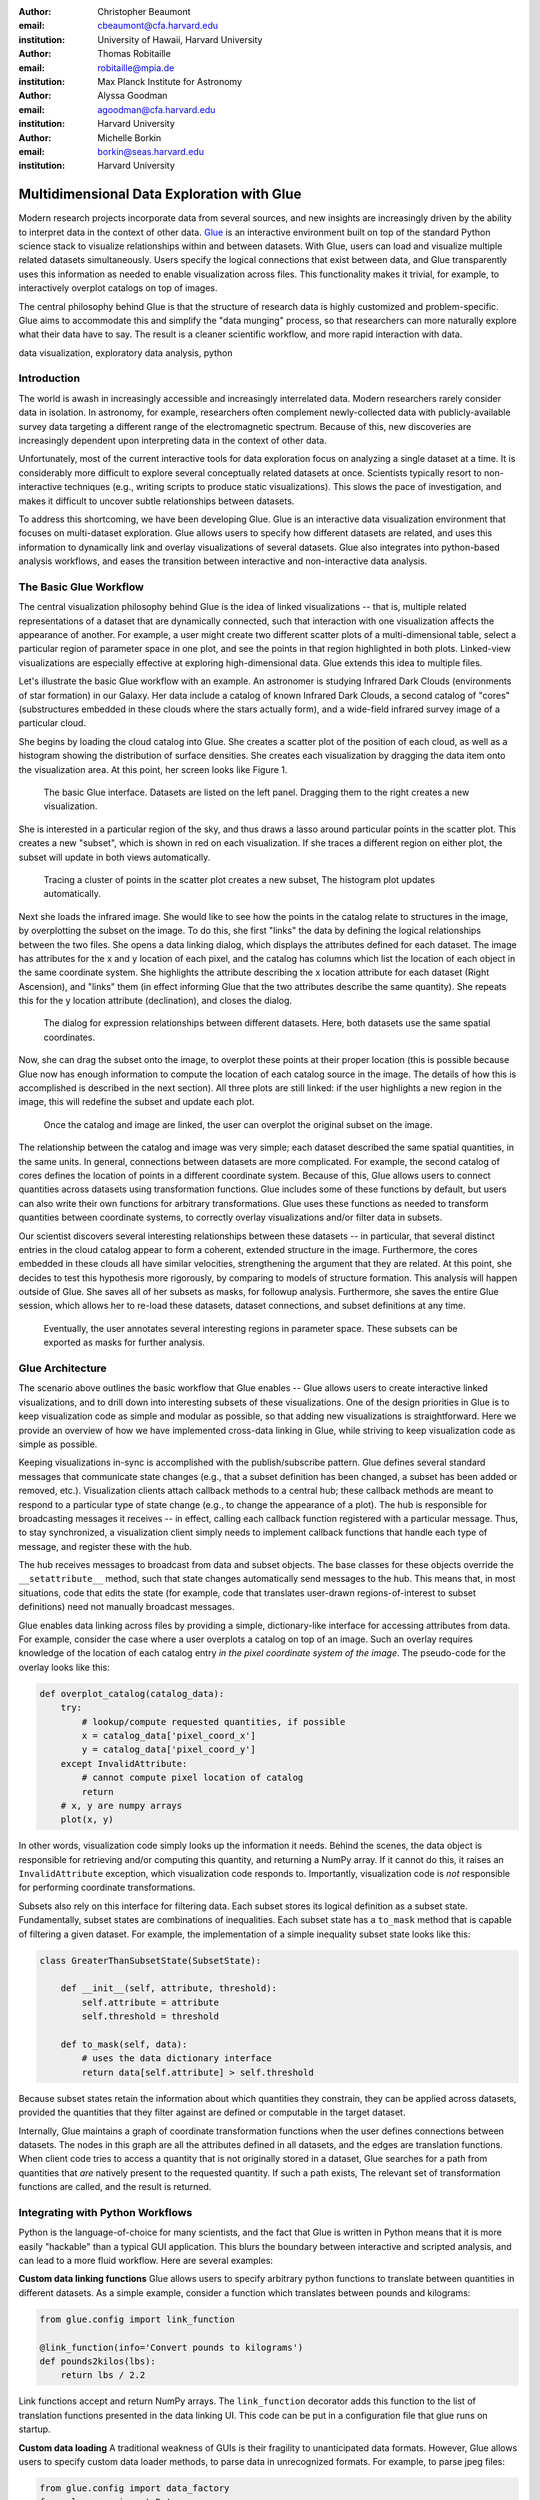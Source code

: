 :author: Christopher Beaumont
:email: cbeaumont@cfa.harvard.edu
:institution: University of Hawaii, Harvard University

:author: Thomas Robitaille
:email: robitaille@mpia.de
:institution: Max Planck Institute for Astronomy

:author: Alyssa Goodman
:email: agoodman@cfa.harvard.edu
:institution: Harvard University

:author: Michelle Borkin
:email: borkin@seas.harvard.edu
:institution: Harvard University


-------------------------------------------
Multidimensional Data Exploration with Glue
-------------------------------------------

.. class:: abstract

    Modern research projects incorporate data from several sources,
    and new insights are increasingly driven by the ability to
    interpret data in the context of other data. `Glue
    <http://glueviz.org>`_ is an interactive environment built on top
    of the standard Python science stack to visualize relationships
    within and between datasets. With Glue, users can load and
    visualize multiple related datasets simultaneously. Users specify
    the logical connections that exist between data, and Glue
    transparently uses this information as needed to enable
    visualization across files. This functionality makes it trivial,
    for example, to interactively overplot catalogs on top of images.

    The central philosophy behind Glue is that the structure of
    research data is highly customized and problem-specific. Glue aims
    to accommodate this and simplify the "data munging" process, so that
    researchers can more naturally explore what their data have to
    say. The result is a cleaner scientific workflow, and more rapid
    interaction with data.

.. class:: keywords

   data visualization, exploratory data analysis, python

Introduction
------------

The world is awash in increasingly accessible and increasingly
interrelated data.  Modern researchers rarely consider data in
isolation.  In astronomy, for example, researchers often complement
newly-collected data with publicly-available survey data targeting a
different range of the electromagnetic spectrum.  Because of this, new
discoveries are increasingly dependent upon interpreting data in the
context of other data.

Unfortunately, most of the current interactive tools for data
exploration focus on analyzing a single dataset at a time. It is
considerably more difficult to explore several conceptually related
datasets at once. Scientists typically resort to non-interactive
techniques (e.g., writing scripts to produce static
visualizations). This slows the pace of investigation, and makes it
difficult to uncover subtle relationships between datasets.

To address this shortcoming, we have been developing Glue. Glue is an
interactive data visualization environment that focuses on
multi-dataset exploration. Glue allows users to specify how different
datasets are related, and uses this information to dynamically link
and overlay visualizations of several datasets. Glue also
integrates into python-based analysis workflows, and eases the transition
between interactive and non-interactive data analysis.


The Basic Glue Workflow
-----------------------

The central visualization philosophy behind Glue is the idea of
linked visualizations -- that is, multiple related representations
of a dataset that are dynamically connected, such that interaction
with one visualization affects the appearance of another. For example,
a user might create two different scatter plots of a multi-dimensional
table, select a particular region of parameter space in one plot,
and see the points in that region highlighted in both plots. Linked-view
visualizations are especially effective at exploring high-dimensional
data. Glue extends this idea to multiple files.

Let's illustrate the basic Glue workflow with an example. An
astronomer is studying Infrared Dark Clouds (environments of star
formation) in our Galaxy. Her data include a catalog of known
Infrared Dark Clouds, a second catalog of "cores"
(substructures embedded in these clouds where the stars actually
form), and a wide-field infrared survey image of a particular cloud.

She begins by loading the cloud catalog into Glue. She creates a
scatter plot of the position of each cloud, as well as a histogram
showing the distribution of surface densities. She creates each
visualization by dragging the data item onto the visualization
area. At this point, her screen looks like Figure 1.

.. figure:: step_1.png
   :scale: 34%
   :figclass: thb

   The basic Glue interface. Datasets are listed on the left panel.
   Dragging them to the right creates a new visualization.

She is interested in a particular region of the sky, and thus draws
a lasso around particular points in the scatter plot. This creates
a new "subset", which is shown in red on each visualization. If she
traces a different region on either plot, the subset will update
in both views automatically.

.. figure:: step_2.png
   :scale: 34%
   :figclass: thb

   Tracing a cluster of points in the scatter plot creates a
   new subset, The histogram plot updates automatically.

Next she loads the infrared image. She would like to see how the
points in the catalog relate to structures in the image, by
overplotting the subset on the image. To do this, she first "links"
the data by defining the logical relationships between the two
files. She opens a data linking dialog, which displays the attributes
defined for each dataset. The image has attributes for the x and y
location of each pixel, and the catalog has columns which list the
location of each object in the same coordinate system. She highlights
the attribute describing the x location attribute for each dataset
(Right Ascension), and "links" them (in effect informing Glue that the
two attributes describe the same quantity). She repeats this for the y
location attribute (declination), and closes the dialog.

.. figure:: step_3.png
   :scale: 55%
   :figclass: thb

   The dialog for expression relationships between different
   datasets. Here, both datasets use the same spatial
   coordinates.

Now, she can drag the subset onto the image, to overplot
these points at their proper location (this is possible because
Glue now has enough information to compute the location of each
catalog source in the image. The details of how this is accomplished
is described in the next section). All three plots are still linked:
if the user highlights a new region in the image, this will
redefine the subset and update each plot.

.. figure:: step_4.png
   :scale: 18%
   :figclass: thb

   Once the catalog and image are linked, the user can overplot
   the original subset on the image.

The relationship between the catalog and image was very simple;
each dataset described the same spatial quantities, in the same
units. In general, connections between datasets are more
complicated. For example, the second catalog of cores defines the location
of points in a different coordinate system. Because of this,
Glue allows users to connect quantities across datasets
using transformation functions. Glue includes some of these
functions by default, but users can also write their own
functions for arbitrary transformations. Glue uses these functions
as needed to transform quantities between coordinate systems,
to correctly overlay visualizations and/or filter data in subsets.

Our scientist discovers several interesting relationships between
these datasets -- in particular, that several distinct entries in the
cloud catalog appear to form a coherent, extended structure in the
image. Furthermore, the cores embedded in these clouds all have
similar velocities, strengthening the argument that they are related.
At this point, she decides to test this hypothesis more rigorously, by
comparing to models of structure formation. This analysis will happen
outside of Glue. She saves all of her subsets as masks, for followup
analysis. Furthermore, she saves the entire Glue session, which allows
her to re-load these datasets, dataset connections, and subset
definitions at any time.

.. figure:: step_5.png
   :scale: 55%
   :figclass: thb

   Eventually, the user annotates several
   interesting regions in parameter space. These subsets
   can be exported as masks for further analysis.


Glue Architecture
-----------------

The scenario above outlines the basic workflow that Glue enables --
Glue allows users to create interactive linked visualizations, and
to drill down into interesting subsets of these visualizations. One of
the design priorities in Glue is to keep visualization code as simple
and modular as possible, so that adding new visualizations is
straightforward. Here we provide an overview of how we have implemented
cross-data linking in Glue, while striving to keep
visualization code as simple as possible.

Keeping visualizations in-sync is accomplished with the
publish/subscribe pattern. Glue defines several standard messages that
communicate state changes (e.g., that a subset definition has been
changed, a subset has been added or removed, etc.).  Visualization
clients attach callback methods to a central hub; these callback
methods are meant to respond to a particular type of state change
(e.g., to change the appearance of a plot). The hub is responsible for
broadcasting messages it receives -- in effect, calling each callback
function registered with a particular message. Thus, to stay
synchronized, a visualization client simply needs to implement
callback functions that handle each type of message, and register
these with the hub.

The hub receives messages to broadcast from data and subset
objects. The base classes for these objects override the
``__setattribute__`` method, such that state changes automatically
send messages to the hub. This means that, in most situations, code
that edits the state (for example, code that translates user-drawn
regions-of-interest to subset definitions) need not manually
broadcast messages.

Glue enables data linking across files by providing a simple,
dictionary-like interface for accessing attributes from data.  For
example, consider the case where a user overplots a
catalog on top of an image.  Such an overlay requires knowledge of the
location of each catalog entry *in the pixel coordinate system of the
image*. The pseudo-code for the overlay looks like this:


.. code-block:: python

 def overplot_catalog(catalog_data):
     try:
         # lookup/compute requested quantities, if possible
         x = catalog_data['pixel_coord_x']
         y = catalog_data['pixel_coord_y']
     except InvalidAttribute:
         # cannot compute pixel location of catalog
         return
     # x, y are numpy arrays
     plot(x, y)

In other words, visualization code simply looks up the information it
needs. Behind the scenes, the data object is responsible for
retrieving and/or computing this quantity, and returning a NumPy
array. If it cannot do this, it raises an ``InvalidAttribute``
exception, which visualization code responds to. Importantly,
visualization code is *not* responsible for performing coordinate
transformations.

Subsets also rely on this interface for filtering data.
Each subset stores its logical definition as a subset state.
Fundamentally, subset states are combinations of inequalities. Each
subset state has a ``to_mask`` method that is capable of filtering
a given dataset. For example,
the implementation of a simple inequality subset state looks like this:

.. code-block:: python

 class GreaterThanSubsetState(SubsetState):

     def __init__(self, attribute, threshold):
         self.attribute = attribute
         self.threshold = threshold

     def to_mask(self, data):
         # uses the data dictionary interface
         return data[self.attribute] > self.threshold

Because subset states retain the information about which
quantities they constrain, they can be applied across datasets,
provided the quantities that they filter against are defined
or computable in the target dataset.

Internally, Glue maintains a graph of coordinate transformation
functions when the user defines connections between datasets. The
nodes in this graph are all the attributes defined in all datasets,
and the edges are translation functions. When client code
tries to access a quantity that is not originally stored
in a dataset, Glue searches for a path from quantities that *are*
natively present to the requested quantity. If such a path
exists, The relevant set of transformation functions are called,
and the result is returned.

Integrating with Python Workflows
---------------------------------

Python is the language-of-choice for many scientists, and the
fact that Glue is written in Python means that it is more easily
"hackable" than a typical GUI application. This blurs the boundary
between interactive and scripted analysis, and can lead to a more fluid
workflow. Here are several examples:

**Custom data linking functions** Glue allows users to specify
arbitrary python functions to translate between quantities in
different datasets.  As a simple example, consider a function which
translates between pounds and kilograms:

.. code-block:: python


 from glue.config import link_function

 @link_function(info='Convert pounds to kilograms')
 def pounds2kilos(lbs):
     return lbs / 2.2

Link functions accept and return NumPy arrays. The ``link_function``
decorator adds this function to the list of translation functions
presented in the data linking UI. This code can be put in a
configuration file that glue runs on startup.

**Custom data loading** A traditional weakness of GUIs is their
fragility to unanticipated data formats. However, Glue allows users to
specify custom data loader methods, to parse data in unrecognized
formats. For example, to parse jpeg files:

.. code-block:: python

 from glue.config import data_factory
 from glue.core import Data
 from skimage.io import imread

 @data_factory('JPEG Reader', '*.jpg')
 def read_jpeg_image(file_name):
     im = imread(file_name)

     return Data(label='Image',
                 r=im[:, :, 0],
                 g=im[:, :, 1],
                 b=im[:, :, 2])

This function parses a data object with three attributes (the red,
green, and blue channels). The ``data_factory`` decorator adds
this function to the data loading user interface.

**Setup Scripts** Glue can be passed a python script to run on
startup. This can be a convenient way to automate the task of loading
and linking several files that are frequently visualized. This
addresses another typical pain-point of GUIs -- the repetitive
mouse-clicking one has to do every time a GUI is restarted.

**Calling Glue from Python** Glue can be invoked during a running
Python session. Many scientists use python for data-exploration from
the command line (or, more recently, the IPython notebook). Glue can
be used to interact with live python variables. For example, Glue
includes a convenience function, ``qglue``, that composes "normal"
data objects like NumPy arrays and Pandas DataFrames into Glue
objects, and initializes the Glue UI with these variables. ``qglue``
is useful for quick questions about multidimensional data that arise
mid-analysis.

Similarly, Glue embeds an IPython terminal that gives users access
to the python command line (and Glue variables) during a glue
session. Variables in a Glue session can be introspected and
analyzed on this command line.

Relationship to Other Efforts
-----------------------------

Glue helps researchers uncover the relationships that exist between
related datasets. It enables users to easily create multiple linked
visualizations which can be used to identify and drill down into
interesting data subsets.

Many of the ideas behind Glue are rooted in previous efforts (for a
more thorough summary of this from an astronomy perspective, see
[Goodman12]_). The mathematician John Tukey pioneered many of the
ideas behind what he termed Exploratory Data Analysis (that is, the
open-ended investigation of features in datasets, as distinguished
from Confirmatory Data Analysis where specific hypotheses are tested
systematically; [Tukey77]_). In the early 1970s, he developed the
PRIM-9 program, which implemented the idea of creating multiple views
of multivariate data, and isolating data subsets. More modern
linked-visualization programs influenced by PRIM-9 include `GGobi
<http://ggobi.org/>`_, `Spotfire <http://spotfire.tibco.com>`_,
`DataDesk <http://www.datadesk.com>`_, and `Tableau
<http://www.tableausoftware.com>`_ (the first is free and open-source,
the latter 3 are commercial).

Within the astronomy community, `Topcat
<http://www.star.bris.ac.uk/~mbt/topcat/>`_ and `Viewpoints
<https://www.assembla.com/wiki/show/viewpoints>`_ focus on linked
visualization of tabular data. Finally, some efforts from the
Virtual Observatory community (especially the `SAMP
<http://www.ivoa.net/documents/SAMP/>`_ protocol) allow different
visualization tools to interoperate, and hence provide a limited
linked-view environment.

Glue builds upon the ideas developed in these programs in a few key
ways. The majority of these linked-view environments focus on the
exploration of a single catalog. Glue generalizes this approach in two
directions. First, Glue is designed to handle several files at a time.
Second, Glue handles non-tabular data like images -- this
is critical for applications in astronomy, medical imaging, and Geographic
Information Systems.

More generally, Glue is designed around the philosophy that datasets
and their interrelationships are becoming increasingly nuanced. Glue
aims to accommodate these nuances by providing a modular and customizable
platform for data exploration.


References
----------
.. [Goodman12] Goodman, Alyssa
               *Principles of high-dimensional data visualization in astronomy*
               Astronomische Nachrichten, Vol. 333, Issue 5-6, p.505
.. [Tukey77] Tukey, John
             *Exploratory Data Analysis*
             Addison-Wesley Publishing Company, 1977
